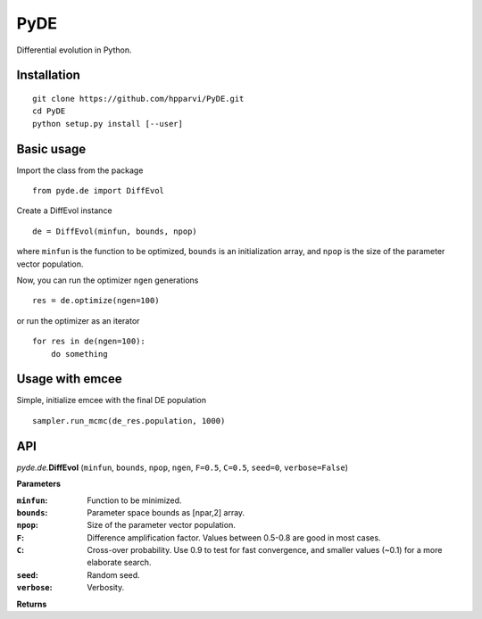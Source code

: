 PyDE
====

Differential evolution in Python.


Installation
------------

::

    git clone https://github.com/hpparvi/PyDE.git
    cd PyDE
    python setup.py install [--user]
  
Basic usage
-----------

Import the class from the package

::

    from pyde.de import DiffEvol
  
Create a DiffEvol instance

::

    de = DiffEvol(minfun, bounds, npop)

where ``minfun`` is the function to be optimized, ``bounds`` is an initialization array, 
and ``npop`` is the size of the parameter vector population.

Now, you can run the optimizer ``ngen`` generations

::

    res = de.optimize(ngen=100)
  
or run the optimizer as an iterator
  
::

    for res in de(ngen=100):
        do something
  
Usage with emcee
----------------

Simple, initialize emcee with the final DE population

::

    sampler.run_mcmc(de_res.population, 1000)

  
API
---

*pyde.de.*\ **DiffEvol** (``minfun``, ``bounds``, ``npop``, ``ngen``, ``F=0.5``, ``C=0.5``,
``seed=0``, ``verbose=False``)

**Parameters**

:``minfun``:    Function to be minimized.
:``bounds``:    Parameter space bounds as [npar,2] array.
:``npop``:      Size of the parameter vector population.
:``F``:         Difference amplification factor. Values between 0.5-0.8 are good in most cases.
:``C``:         Cross-over probability. Use 0.9 to test for fast convergence, and smaller values (~0.1) for a more elaborate search.
:``seed``:      Random seed.
:``verbose``:   Verbosity.

**Returns**
